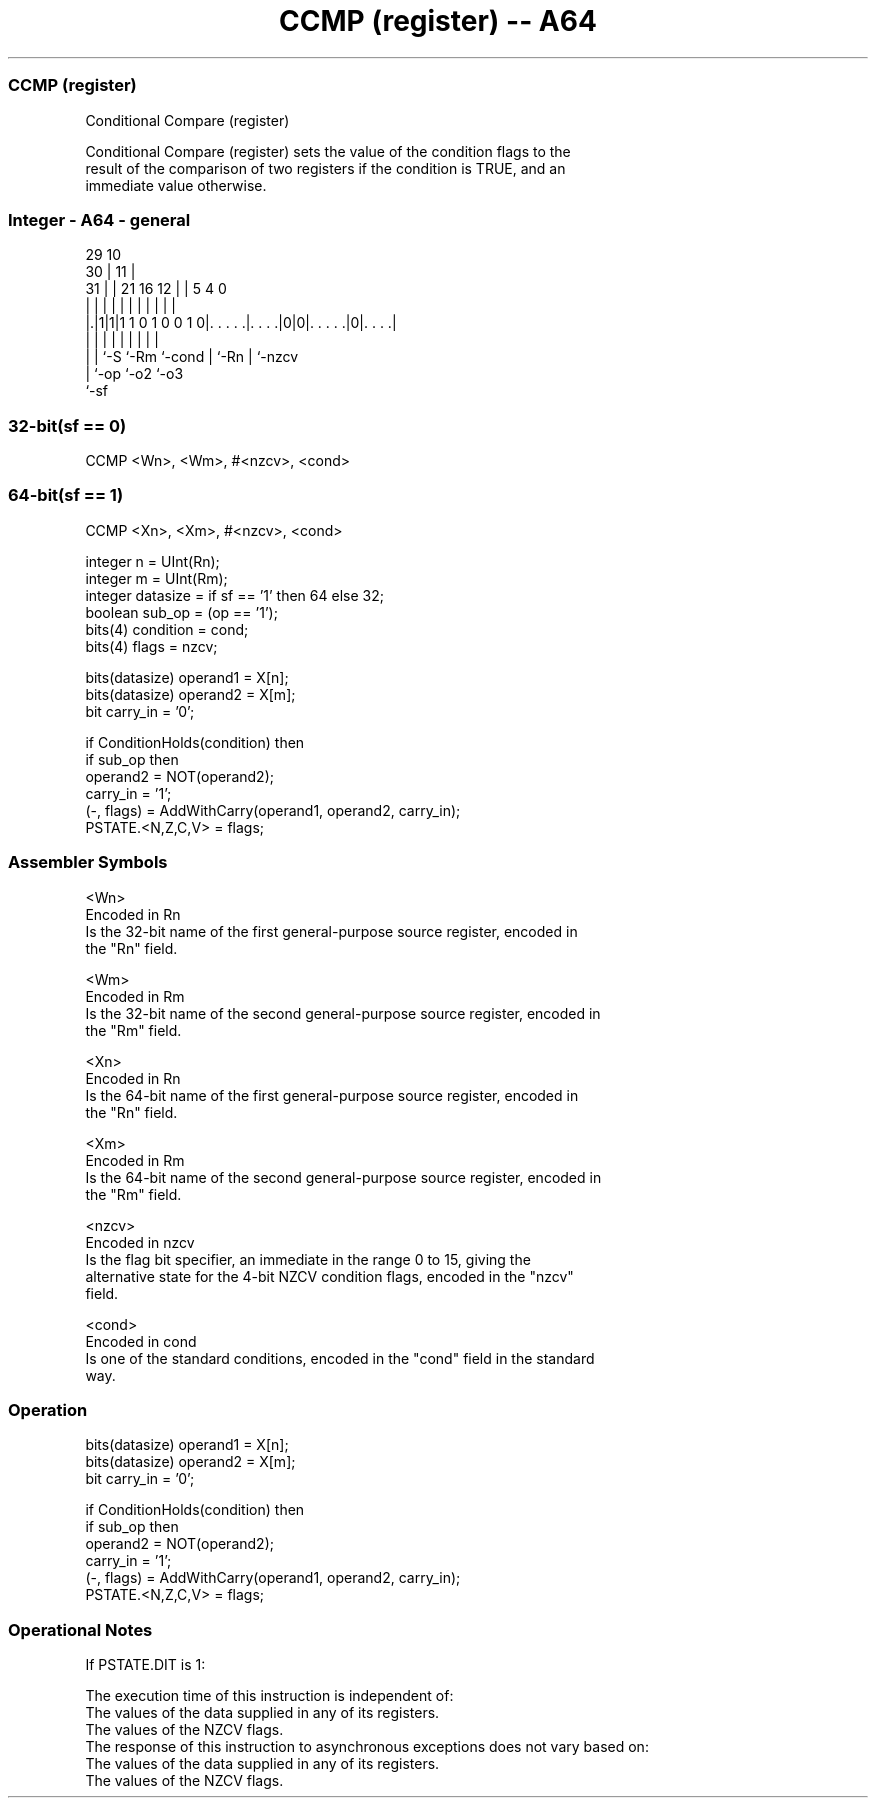 .nh
.TH "CCMP (register) -- A64" "7" " "  "instruction" "general"
.SS CCMP (register)
 Conditional Compare (register)

 Conditional Compare (register) sets the value of the condition flags to the
 result of the comparison of two registers if the condition is TRUE, and an
 immediate value otherwise.



.SS Integer - A64 - general
 
                                                                   
       29                                    10                    
     30 |                                  11 |                    
   31 | |              21        16      12 | |         5 4       0
    | | |               |         |       | | |         | |       |
  |.|1|1|1 1 0 1 0 0 1 0|. . . . .|. . . .|0|0|. . . . .|0|. . . .|
  | | |                 |         |         | |         | |
  | | `-S               `-Rm      `-cond    | `-Rn      | `-nzcv
  | `-op                                    `-o2        `-o3
  `-sf
  
  
 
.SS 32-bit(sf == 0)
 
 CCMP  <Wn>, <Wm>, #<nzcv>, <cond>
.SS 64-bit(sf == 1)
 
 CCMP  <Xn>, <Xm>, #<nzcv>, <cond>
 
 integer n = UInt(Rn);
 integer m = UInt(Rm);
 integer datasize = if sf == '1' then 64 else 32;
 boolean sub_op = (op == '1');
 bits(4) condition = cond;
 bits(4) flags = nzcv;
 
 bits(datasize) operand1 = X[n];
 bits(datasize) operand2 = X[m];
 bit carry_in = '0';
 
 if ConditionHolds(condition) then
     if sub_op then
         operand2 = NOT(operand2);
         carry_in = '1';
     (-, flags) = AddWithCarry(operand1, operand2, carry_in);
 PSTATE.<N,Z,C,V> = flags;
 

.SS Assembler Symbols

 <Wn>
  Encoded in Rn
  Is the 32-bit name of the first general-purpose source register, encoded in
  the "Rn" field.

 <Wm>
  Encoded in Rm
  Is the 32-bit name of the second general-purpose source register, encoded in
  the "Rm" field.

 <Xn>
  Encoded in Rn
  Is the 64-bit name of the first general-purpose source register, encoded in
  the "Rn" field.

 <Xm>
  Encoded in Rm
  Is the 64-bit name of the second general-purpose source register, encoded in
  the "Rm" field.

 <nzcv>
  Encoded in nzcv
  Is the flag bit specifier, an immediate in the range 0 to 15, giving the
  alternative state for the 4-bit NZCV condition flags, encoded in the "nzcv"
  field.

 <cond>
  Encoded in cond
  Is one of the standard conditions, encoded in the "cond" field in the standard
  way.



.SS Operation

 bits(datasize) operand1 = X[n];
 bits(datasize) operand2 = X[m];
 bit carry_in = '0';
 
 if ConditionHolds(condition) then
     if sub_op then
         operand2 = NOT(operand2);
         carry_in = '1';
     (-, flags) = AddWithCarry(operand1, operand2, carry_in);
 PSTATE.<N,Z,C,V> = flags;


.SS Operational Notes

 
 If PSTATE.DIT is 1: 
 
 The execution time of this instruction is independent of: 
 The values of the data supplied in any of its registers.
 The values of the NZCV flags.
 The response of this instruction to asynchronous exceptions does not vary based on: 
 The values of the data supplied in any of its registers.
 The values of the NZCV flags.
